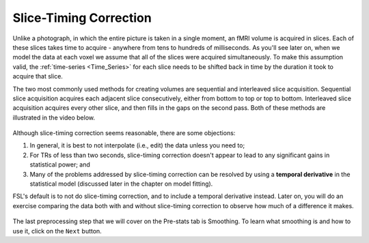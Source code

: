 .. _Slice_Timing_Correction.rst

Slice-Timing Correction
^^^^^^^^^^

Unlike a photograph, in which the entire picture is taken in a single moment, an fMRI volume is acquired in slices. Each of these slices takes time to acquire - anywhere from tens to hundreds of milliseconds. As you'll see later on, when we model the data at each voxel we assume that all of the slices were acquired simultaneously. To make this assumption valid, the :ref:`time-series <Time_Series>` for each slice needs to be shifted back in time by the duration it took to acquire that slice.

The two most commonly used methods for creating volumes are sequential and interleaved slice acquisition. Sequential slice acquisition acquires each adjacent slice consecutively, either from bottom to top or top to bottom. Interleaved slice acquisition acquires every other slice, and then fills in the gaps on the second pass. Both of these methods are illustrated in the video below.

.. figure:: SliceTImingCorrection_Demo.gif


Although slice-timing correction seems reasonable, there are some objections:

1. In general, it is best to not interpolate (i.e., edit) the data unless you need to;

2. For TRs of less than two seconds, slice-timing correction doesn't appear to lead to any significant gains in statistical power; and

3. Many of the problems addressed by slice-timing correction can be resolved by using a **temporal derivative** in the statistical model (discussed later in the chapter on model fitting).

FSL's default is to not do slice-timing correction, and to include a temporal derivative instead. Later on, you will do an exercise comparing the data both with and without slice-timing correction to observe how much of a difference it makes.

.. figure:: Prestats_STC.png
  :scale: 60 %
  

The last preprocessing step that we will cover on the Pre-stats tab is Smoothing. To learn what smoothing is and how to use it, click on the ``Next`` button.
